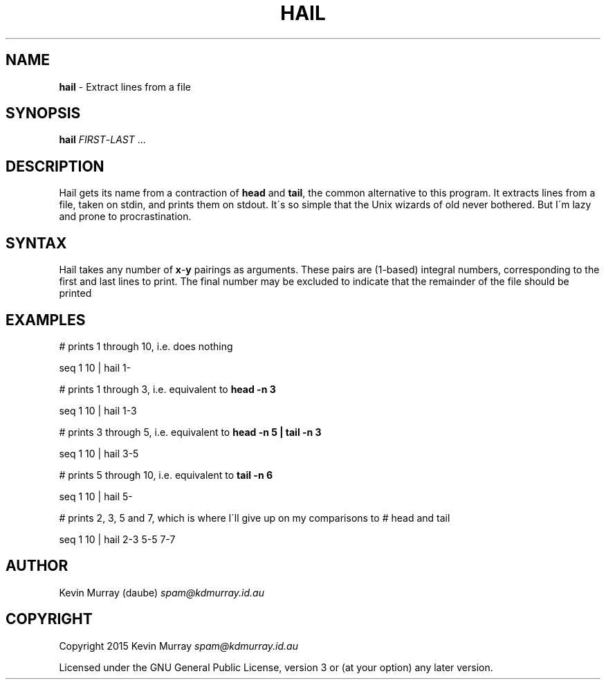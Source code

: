 .TH "HAIL" "1" "February 2015" "" ""
.
.SH "NAME"
\fBhail\fR \- Extract lines from a file
.
.SH "SYNOPSIS"
\fBhail\fR \fIFIRST\fR\-\fILAST\fR \.\.\.
.
.SH "DESCRIPTION"
Hail gets its name from a contraction of \fBhead\fR and \fBtail\fR, the common
alternative to this program\. It extracts lines from a file, taken on stdin,
and prints them on stdout\. It\'s so simple that the Unix wizards of old never
bothered\. But I\'m lazy and prone to procrastination\.
.
.SH "SYNTAX"
Hail takes any number of \fBx\fR\-\fBy\fR pairings as arguments\. These pairs
are (1-based) integral numbers, corresponding to the first and last lines to
print\. The final number may be excluded to indicate that the remainder of the
file should be printed
.
.SH "EXAMPLES"
# prints 1 through 10, i\.e\. does nothing
.
.P
seq 1 10 | hail 1\-
.
.P
# prints 1 through 3, i\.e\. equivalent to \fBhead \-n 3\fR
.
.P
seq 1 10 | hail 1\-3
.
.P
# prints 3 through 5, i\.e\. equivalent to \fBhead \-n 5 | tail \-n 3\fR
.
.P
seq 1 10 | hail 3\-5
.
.P
# prints 5 through 10, i\.e\. equivalent to \fBtail \-n 6\fR
.
.P
seq 1 10 | hail 5\-
.
.P
# prints 2, 3, 5 and 7, which is where I\'ll give up on my comparisons to # head and tail
.
.P
seq 1 10 | hail 2\-3 5\-5 7\-7
.
.SH "AUTHOR"
Kevin Murray (daube) \fIspam@kdmurray\.id\.au\fR
.
.SH "COPYRIGHT"
Copyright 2015 Kevin Murray \fIspam@kdmurray\.id\.au\fR
.
.P
Licensed under the GNU General Public License, version 3 or (at your option) any later version\.
